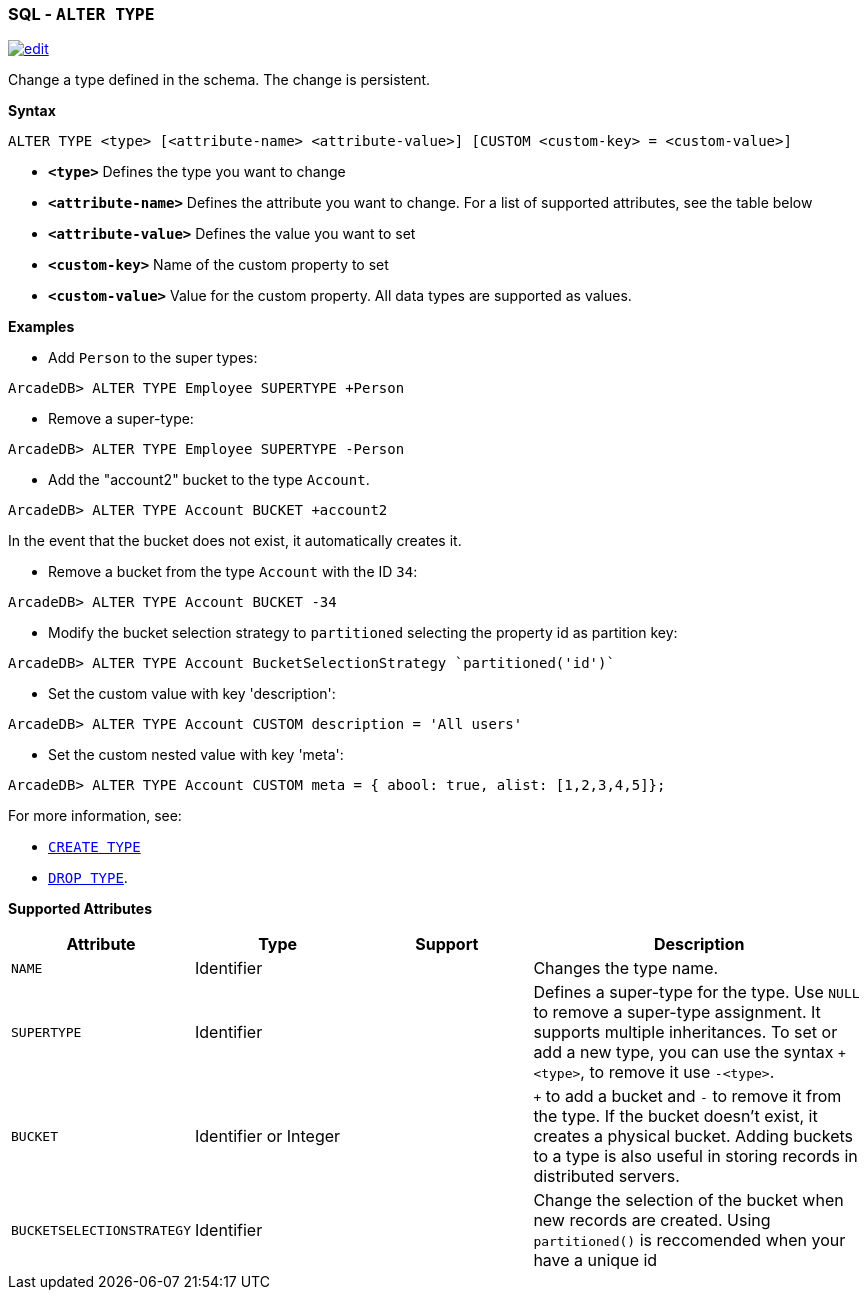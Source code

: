 [[SQL-Alter-Type]]
[discrete]
=== SQL - `ALTER TYPE`

image:../images/edit.png[link="https://github.com/ArcadeData/arcadedb-docs/blob/main/src/main/asciidoc/sql/SQL-Alter-Type.adoc" float=right]

Change a type defined in the schema.
The change is persistent.

*Syntax*

[source,sql]
----
ALTER TYPE <type> [<attribute-name> <attribute-value>] [CUSTOM <custom-key> = <custom-value>]

----

* *`&lt;type&gt;`* Defines the type you want to change
* *`&lt;attribute-name&gt;`* Defines the attribute you want to change.
For a list of supported attributes, see the table below
* *`&lt;attribute-value&gt;`* Defines the value you want to set
* *`&lt;custom-key&gt;`* Name of the custom property to set
* *`&lt;custom-value&gt;`* Value for the custom property. All data types are supported as values.

*Examples*

* Add `Person` to the super types:

----
ArcadeDB> ALTER TYPE Employee SUPERTYPE +Person
----

* Remove a super-type:

----
ArcadeDB> ALTER TYPE Employee SUPERTYPE -Person
----

* Add the "account2" bucket to the type `Account`.

----
ArcadeDB> ALTER TYPE Account BUCKET +account2
----

In the event that the bucket does not exist, it automatically creates it.

* Remove a bucket from the type `Account` with the ID `34`:

----
ArcadeDB> ALTER TYPE Account BUCKET -34
----

* Modify the bucket selection strategy to `partitioned` selecting the property id as partition key:

----
ArcadeDB> ALTER TYPE Account BucketSelectionStrategy `partitioned('id')`
----

* Set the custom value with key 'description':

----
ArcadeDB> ALTER TYPE Account CUSTOM description = 'All users'
----

* Set the custom nested value with key 'meta':

----
ArcadeDB> ALTER TYPE Account CUSTOM meta = { abool: true, alist: [1,2,3,4,5]};
----

For more information, see:

* <<SQL-Create-Type,`CREATE TYPE`>>
* <<SQL-Drop-Type,`DROP TYPE`>>.

*Supported Attributes*

[%header,cols="20%,20%,20%,40%",stripes=even]
|===
| Attribute | Type | Support| Description
| `NAME` | Identifier | | Changes the type name.
| `SUPERTYPE` | Identifier | |Defines a super-type for the type. Use `NULL` to remove a super-type assignment. It supports multiple
inheritances. To set or add a new type, you can use the syntax `+&lt;type&gt;`, to remove it use `-&lt;type&gt;`.
| `BUCKET` | Identifier or Integer | | `+` to add a bucket
and `-` to remove it from the type. If the bucket doesn't exist, it creates a physical bucket. Adding buckets to a type is also
useful in storing records in distributed servers.
| `BUCKETSELECTIONSTRATEGY` | Identifier | | Change the selection of the bucket when new records are created. Using `partitioned()` is reccomended when your have a unique id
|===